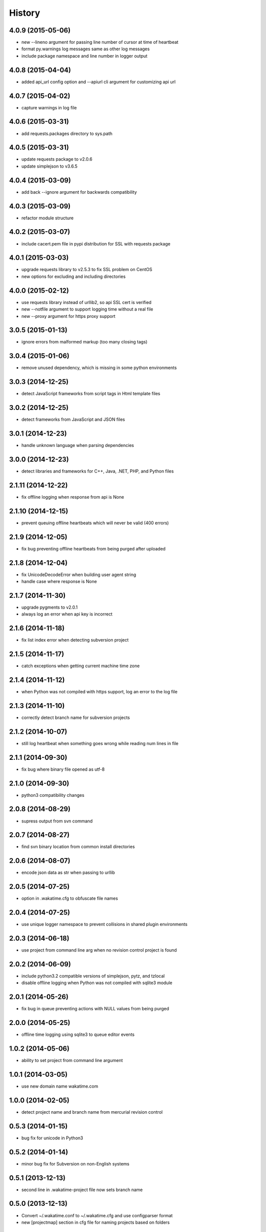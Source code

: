 
History
-------


4.0.9 (2015-05-06)
++++++++++++++++++

- new --lineno argument for passing line number of cursor at time of heartbeat
- format py.warnings log messages same as other log messages
- include package namespace and line number in logger output


4.0.8 (2015-04-04)
++++++++++++++++++

- added api_url config option and --apiurl cli argument for customizing api url


4.0.7 (2015-04-02)
++++++++++++++++++

- capture warnings in log file


4.0.6 (2015-03-31)
++++++++++++++++++

- add requests.packages directory to sys.path


4.0.5 (2015-03-31)
++++++++++++++++++

- update requests package to v2.0.6
- update simplejson to v3.6.5


4.0.4 (2015-03-09)
++++++++++++++++++

- add back --ignore argument for backwards compatibility


4.0.3 (2015-03-09)
++++++++++++++++++

- refactor module structure


4.0.2 (2015-03-07)
++++++++++++++++++

- include cacert.pem file in pypi distribution for SSL with requests package


4.0.1 (2015-03-03)
++++++++++++++++++

- upgrade requests library to v2.5.3 to fix SSL problem on CentOS
- new options for excluding and including directories


4.0.0 (2015-02-12)
++++++++++++++++++

- use requests library instead of urllib2, so api SSL cert is verified
- new --notfile argument to support logging time without a real file
- new --proxy argument for https proxy support


3.0.5 (2015-01-13)
++++++++++++++++++

- ignore errors from malformed markup (too many closing tags)


3.0.4 (2015-01-06)
++++++++++++++++++

- remove unused dependency, which is missing in some python environments


3.0.3 (2014-12-25)
++++++++++++++++++

- detect JavaScript frameworks from script tags in Html template files


3.0.2 (2014-12-25)
++++++++++++++++++

- detect frameworks from JavaScript and JSON files


3.0.1 (2014-12-23)
++++++++++++++++++

- handle unknown language when parsing dependencies


3.0.0 (2014-12-23)
++++++++++++++++++

- detect libraries and frameworks for C++, Java, .NET, PHP, and Python files


2.1.11 (2014-12-22)
+++++++++++++++++++

- fix offline logging when response from api is None


2.1.10 (2014-12-15)
+++++++++++++++++++

- prevent queuing offline heartbeats which will never be valid (400 errors)


2.1.9 (2014-12-05)
++++++++++++++++++

- fix bug preventing offline heartbeats from being purged after uploaded


2.1.8 (2014-12-04)
++++++++++++++++++

- fix UnicodeDecodeError when building user agent string
- handle case where response is None


2.1.7 (2014-11-30)
++++++++++++++++++

- upgrade pygments to v2.0.1
- always log an error when api key is incorrect


2.1.6 (2014-11-18)
++++++++++++++++++

- fix list index error when detecting subversion project


2.1.5 (2014-11-17)
++++++++++++++++++

- catch exceptions when getting current machine time zone


2.1.4 (2014-11-12)
++++++++++++++++++

- when Python was not compiled with https support, log an error to the log file


2.1.3 (2014-11-10)
++++++++++++++++++

- correctly detect branch name for subversion projects


2.1.2 (2014-10-07)
++++++++++++++++++

- still log heartbeat when something goes wrong while reading num lines in file


2.1.1 (2014-09-30)
++++++++++++++++++

- fix bug where binary file opened as utf-8


2.1.0 (2014-09-30)
++++++++++++++++++

- python3 compatibility changes


2.0.8 (2014-08-29)
++++++++++++++++++

- supress output from svn command


2.0.7 (2014-08-27)
++++++++++++++++++

- find svn binary location from common install directories


2.0.6 (2014-08-07)
++++++++++++++++++

- encode json data as str when passing to urllib


2.0.5 (2014-07-25)
++++++++++++++++++

- option in .wakatime.cfg to obfuscate file names


2.0.4 (2014-07-25)
++++++++++++++++++

- use unique logger namespace to prevent collisions in shared plugin environments


2.0.3 (2014-06-18)
++++++++++++++++++

- use project from command line arg when no revision control project is found


2.0.2 (2014-06-09)
++++++++++++++++++

- include python3.2 compatible versions of simplejson, pytz, and tzlocal
- disable offline logging when Python was not compiled with sqlite3 module


2.0.1 (2014-05-26)
++++++++++++++++++

- fix bug in queue preventing actions with NULL values from being purged


2.0.0 (2014-05-25)
++++++++++++++++++

- offline time logging using sqlite3 to queue editor events


1.0.2 (2014-05-06)
++++++++++++++++++

- ability to set project from command line argument


1.0.1 (2014-03-05)
++++++++++++++++++

- use new domain name wakatime.com


1.0.0 (2014-02-05)
++++++++++++++++++

- detect project name and branch name from mercurial revision control


0.5.3 (2014-01-15)
++++++++++++++++++

- bug fix for unicode in Python3


0.5.2 (2014-01-14)
++++++++++++++++++

- minor bug fix for Subversion on non-English systems


0.5.1 (2013-12-13)
++++++++++++++++++

- second line in .wakatime-project file now sets branch name


0.5.0 (2013-12-13)
++++++++++++++++++

- Convert ~/.wakatime.conf to ~/.wakatime.cfg and use configparser format
- new [projectmap] section in cfg file for naming projects based on folders


0.4.10 (2013-11-13)
+++++++++++++++++++

- Placing .wakatime-project file in a folder will read the project's name from that file


0.4.9 (2013-10-27)
++++++++++++++++++

- New config for ignoring files from regular expressions
- Parse more options from config file (verbose, logfile, ignore)


0.4.8 (2013-10-13)
++++++++++++++++++

- Read git HEAD file to find current branch instead of running git command line


0.4.7 (2013-09-30)
++++++++++++++++++

- Sending local olson timezone string in api request


0.4.6 (2013-09-22)
++++++++++++++++++

- Sending total lines in file and language name to api


0.4.5 (2013-09-07)
++++++++++++++++++

- Fixed relative import error by adding packages directory to sys path


0.4.4 (2013-09-06)
++++++++++++++++++

- Using urllib2 again because of intermittent problems sending json with requests library


0.4.3 (2013-09-04)
++++++++++++++++++

- Encoding json as utf-8 before making request


0.4.2 (2013-09-04)
++++++++++++++++++

- Using requests package v1.2.3 from pypi


0.4.1 (2013-08-25)
++++++++++++++++++

- Fix bug causing requests library to omit POST content


0.4.0 (2013-08-15)
++++++++++++++++++

- Sending single branch instead of multiple tags


0.3.1 (2013-08-08)
++++++++++++++++++

- Using requests module instead of urllib2 to verify SSL certs


0.3.0 (2013-08-08)
++++++++++++++++++

- Allow importing directly from Python plugins


0.1.1 (2013-07-07)
++++++++++++++++++

- Refactored
- Simplified action events schema


0.0.1 (2013-07-05)
++++++++++++++++++

- Birth

